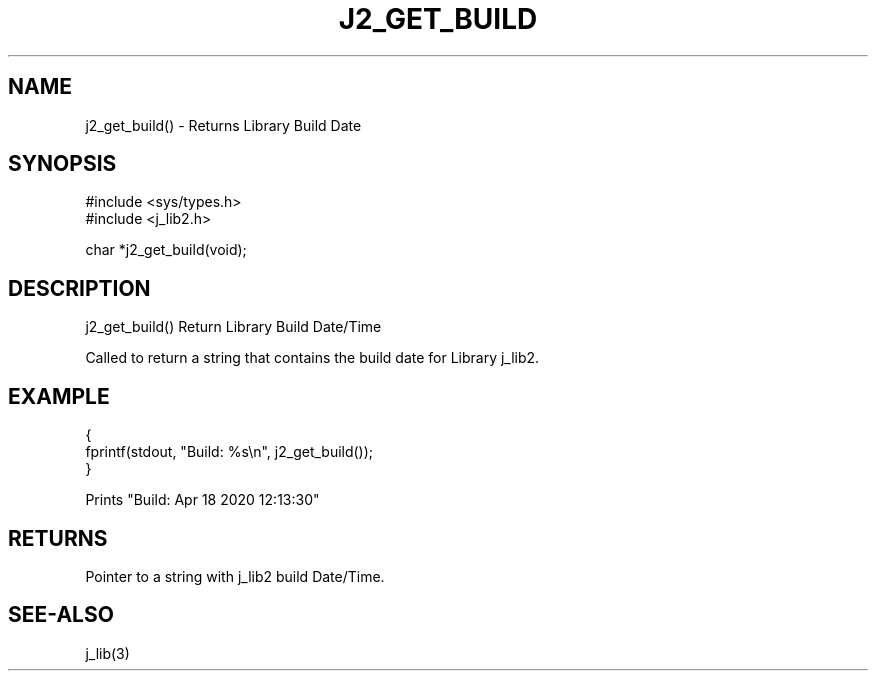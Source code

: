 .\"
.\" Copyright (c) 2020 ... 2022 2023
.\"     John McCue <jmccue@jmcunx.com>
.\"
.\" Permission to use, copy, modify, and distribute this software for any
.\" purpose with or without fee is hereby granted, provided that the above
.\" copyright notice and this permission notice appear in all copies.
.\"
.\" THE SOFTWARE IS PROVIDED "AS IS" AND THE AUTHOR DISCLAIMS ALL WARRANTIES
.\" WITH REGARD TO THIS SOFTWARE INCLUDING ALL IMPLIED WARRANTIES OF
.\" MERCHANTABILITY AND FITNESS. IN NO EVENT SHALL THE AUTHOR BE LIABLE FOR
.\" ANY SPECIAL, DIRECT, INDIRECT, OR CONSEQUENTIAL DAMAGES OR ANY DAMAGES
.\" WHATSOEVER RESULTING FROM LOSS OF USE, DATA OR PROFITS, WHETHER IN AN
.\" ACTION OF CONTRACT, NEGLIGENCE OR OTHER TORTIOUS ACTION, ARISING OUT OF
.\" OR IN CONNECTION WITH THE USE OR PERFORMANCE OF THIS SOFTWARE.
.TH J2_GET_BUILD 3 "2020-04-18" "JMC" "Local Library Function"
.SH NAME
j2_get_build() - Returns Library Build Date
.SH SYNOPSIS
.nf
#include <sys/types.h>
#include <j_lib2.h>

char *j2_get_build(void);
.fi
.SH DESCRIPTION
j2_get_build() Return Library Build Date/Time

Called to return a string that contains the build
date for Library j_lib2.
.SH EXAMPLE
.nf
    {
      fprintf(stdout, "Build: %s\\n", j2_get_build());
    }

    Prints "Build: Apr 18 2020 12:13:30"
.fi
.SH RETURNS
Pointer to a string with j_lib2 build Date/Time.
.SH SEE-ALSO
j_lib(3)

